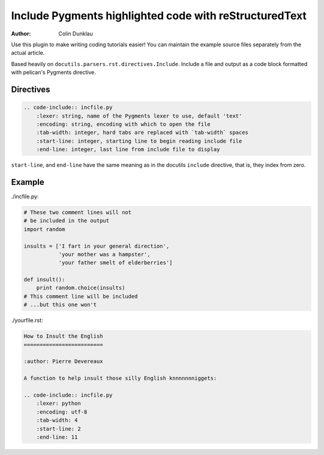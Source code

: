 Include Pygments highlighted code with reStructuredText
=======================================================

:author: Colin Dunklau

Use this plugin to make writing coding tutorials easier! You can
maintain the example source files separately from the actual article.

Based heavily on ``docutils.parsers.rst.directives.Include``. Include
a file and output as a code block formatted with pelican's Pygments
directive.

Directives
----------

.. code:: rst

    .. code-include:: incfile.py
        :lexer: string, name of the Pygments lexer to use, default 'text'
        :encoding: string, encoding with which to open the file
        :tab-width: integer, hard tabs are replaced with `tab-width` spaces
        :start-line: integer, starting line to begin reading include file
        :end-line: integer, last line from include file to display

``start-line``, and ``end-line`` have the same meaning as in the
docutils ``include`` directive, that is, they index from zero.

Example
-------

./incfile.py:

.. code:: python

    # These two comment lines will not
    # be included in the output
    import random

    insults = ['I fart in your general direction',
               'your mother was a hampster',
               'your father smelt of elderberries']

    def insult():
        print random.choice(insults)
    # This comment line will be included
    # ...but this one won't

./yourfile.rst:

.. code:: rst

    How to Insult the English
    =========================

    :author: Pierre Devereaux

    A function to help insult those silly English knnnnnnniggets:

    .. code-include:: incfile.py
        :lexer: python
        :encoding: utf-8
        :tab-width: 4
        :start-line: 2
        :end-line: 11

